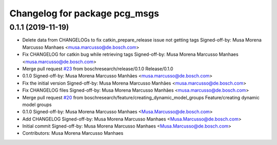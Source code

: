 ^^^^^^^^^^^^^^^^^^^^^^^^^^^^^^
Changelog for package pcg_msgs
^^^^^^^^^^^^^^^^^^^^^^^^^^^^^^

0.1.1 (2019-11-19)
------------------
* Delete data from CHANGELOGs to fix catkin_prepare_release issue not getting tags
  Signed-off-by: Musa Morena Marcusso Manhaes <musa.marcusso@de.bosch.com>
* Fix CHANGELOG for catkin bug while retrieving tags
  Signed-off-by: Musa Morena Marcusso Manhaes <musa.marcusso@de.bosch.com>
* Merge pull request `#23 <https://github.com/boschresearch/pcg_gazebo_pkgs/issues/23>`_ from boschresearch/release/0.1.0
  Release/0.1.0
* 0.1.0
  Signed-off-by: Musa Morena Marcusso Manhães <musa.marcusso@de.bosch.com>
* Fix the initial version
  Signed-off-by: Musa Morena Marcusso Manhães <musa.marcusso@de.bosch.com>
* Fix CHANGELOG files
  Signed-off-by: Musa Morena Marcusso Manhães <musa.marcusso@de.bosch.com>
* Merge pull request `#20 <https://github.com/boschresearch/pcg_gazebo_pkgs/issues/20>`_ from boschresearch/feature/creating_dynamic_model_groups
  Feature/creating dynamic model groups
* 0.1.0
  Signed-off-by: Musa Morena Marcusso Manhaes <Musa.Marcusso@de.bosch.com>
* Add CHANGELOG
  Signed-off-by: Musa Morena Marcusso Manhaes <Musa.Marcusso@de.bosch.com>
* Initial commit
  Signed-off-by: Musa Morena Marcusso Manhaes <Musa.Marcusso@de.bosch.com>
* Contributors: Musa Morena Marcusso Manhaes
